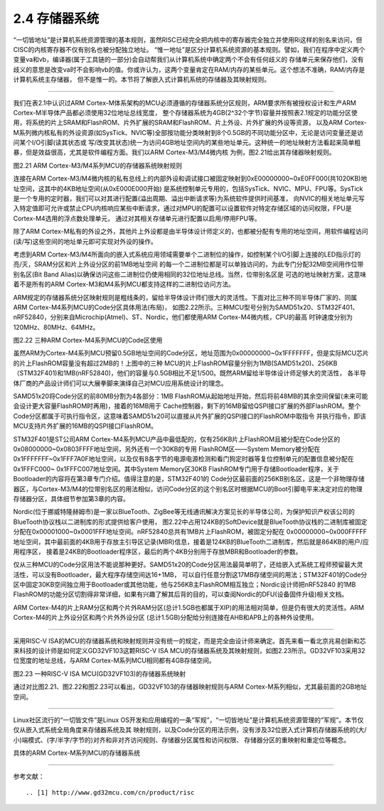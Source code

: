 ===========================
2.4 存储器系统
===========================

“一切皆地址”是计算机系统资源管理的基本规则，虽然RISC已经完全把内核中的寄存器完全独立并使用Ri这样的别名来访问，但CISC的内核寄存器不仅有别名也被分配独立地址。
“惟一地址”是区分计算机系统资源的基本规则。譬如，我们在程序中定义两个变量va和vb，编译器(属于工具链的一部分)会自动帮我们从计算机系统中确定两个不会有任何歧义的
存储单元来保存他们，没有歧义的意思是改变va时不会影响vb的值。你或许认为，这两个变量肯定在RAM/内存的某些单元。这个想法不准确，RAM/内存是计算机系统主存储器，
但不是惟一的。本节将了解嵌入式计算机系统的存储器及其映射规则。

--------------------------

我们在表2.1中认识过ARM Cortex-M体系架构的MCU必须遵循的存储器系统分区规则，ARM要求所有被授权设计和生产ARM Cortex-M半导体产品都必须使用32位地址总线宽度，
整个存储器系统为4GB(2^32个字节)容量并按照表2.1规定的功能分区使用，将系统的片上SRAM和FlashROM、片外扩展的SRAM和FlashROM、片上外设、片外扩展的外设等资源，
以及ARM Cortex-M系列微内核私有的外设资源(如SysTick、NVIC等)全部按功能分类映射到8个0.5GB的不同功能分区中，无论是访问变量还是访问某个I/O引脚(读其状态或
写/改变其状态)统一为访问4GB地址空间内的某些地址单元。这种统一的地址映射方法看起来简单粗暴，但是效益很高，尤其是软件编程方面。我们以ARM Cortex-M3/M4微内核
为例，图2.21给出其存储器映射规则。

.. image:: ../_static/images/c2/memory_map_arm_m3_m4.jpg
  :scale: 50%
  :align: center

图2.21  ARM Cortex-M3/M4系列MCU的存储器系统映射规则

连接在ARM Cortex-M3/M4微内核的私有总线上的内部外设和调试接口被固定映射到0xE00000000~0xE0FF000(共1020KB)地址空间，这其中的4KB地址空间(从0xE000E000开始)
是系统控制单元专用的，包括SysTick、NVIC、MPU、FPU等。SysTick是一个专用的定时器，我们可以对其进行配置(溢出周期、溢出中断请求等)为系统软件提供时间基准，
向NVIC的相关地址单元写入特定值即可允许或禁止CPU内核响应某些中断请求，通过对MPU的配置可以设置软件对特定存储区域的访问权限，FPU是Cortex-M4选用的浮点数处理单元，
通过对其相关存储单元进行配置以启用/停用FPU等。

除了ARM Cortex-M私有的外设之外，其他片上外设都是由半导体设计师定义的，也都被分配有专用的地址空间，用软件编程访问(读/写)这些空间的地址单元即可实现对外设的操作。

考虑到ARM Cortex-M3/M4所面向的嵌入式系统应用领域需要单个二进制位的操作，如控制某个I/O引脚上连接的LED指示灯的亮/灭，SRAM分区和片上外设分区的前1MB地址空间
的每一个二进制位都是可以单独访问的，为此专门分配32MB空间用作位带别名区(Bit Band Alias)以确保访问这些二进制位仍使用相同的32位地址总线。当然，位带别名区是
可选的地址映射方案，这意味着不是所有的ARM Cortex-M3和M4系列MCU都支持这样的二进制位访问方法。

ARM规定的存储器系统分区映射规则是粗线条的，留给半导体设计师们很大的灵活性。下面对比三种不同半导体厂家的、同属ARM Cortex-M4系列MCU的Code分区具体用法(布局)，
如图2.22所示。三种MCU型号分别为SAMD51x20、STM32F401、nRF52840，分别来自Microchip(Atmel)、ST、Nordic，他们都使用ARM Cortex-M4微内核，CPU的最高
时钟速度分别为120MHz、80MHz、64MHz。

.. image:: ../_static/images/c2/memory_code_usages_3xcm4.jpg
  :scale: 26%
  :align: center

图2.22  三种ARM Cortex-M4系列MCU的Code区使用

虽然ARM为Cortex-M4系列MCU预留0.5GB地址空间的Code分区，地址范围为0x00000000~0x1FFFFFFF，但是实际MCU芯片的片上FlashROM容量没有超过2MB的！上图中的三种
MCU的片上FlashROM容量分别为1MB(SAMD51x20)、256KB（STM32F401)和1MB(nRF52840)，他们的容量与0.5GB相比不足1/500。既然ARM留给半导体设计师足够大的灵活性，
各半导体厂商的产品设计师们可以大展拳脚来演绎自己对MCU应用系统设计的理念。

SAMD51x20将Code分区的前80MB分割为4各部分：1MB FlashROM从起始地址开始，然后将前48MB的其余空间保留(未来可能会设计更大容量FlashROM时再用)，接着的16MB用于
Cache控制器，剩下的16MB留给QSPI接口扩展的外部FlashROM。整个Code分区都属于可执行指令区，这意味着SAMD51x20可以直接从片外扩展的QSPI接口的FlashROM中取指令
并执行指令，即该MCU支持片外扩展的16MB的QSPI接口FlashROM。

STM32F401是ST公司ARM Cortex-M4系列MCU产品中最低配的，仅有256KB片上FlashROM且被分配在Code分区的0x08000000~0x0803FFFF地址空间，另外还有一个30KB的专用
FlashROM区——System Memory被分配在0x1FFFFFFF~0x1FFF7A0F地址空间，以及仅有8各字节的电源电源检测和看门狗定时器等复位控制单元的配置信息被分配在0x1FFFC000~
0x1FFFC007地址空间。其中System Memory区30KB FlashROM专门用于存储Bootloader程序，关于Bootloader的内容将在第3章专门介绍。值得注意的是，STM32F401的
Code分区最前面的256KB别名区，这是一个非物理存储器区，与Cortex-M3/M4的位带别名区的用法相似，访问Code分区的这个别名区时根据MCU的Boot引脚电平来决定对应的物理
存储器分区，具体细节参加第3章的内容。

Nordic(位于挪威特隆赫姆市)是一家以BlueTooth、ZigBee等无线通讯解决方案见长的半导体公司，为保护知识产权该公司的BlueTooth协议栈以二进制库的形式提供给客户使用，
图2.22中占用124KB的SoftDevice就是BlueTooth协议栈的二进制库被固定分配在0x00001000~0x0001FFF地址空间。nRF52840总共有1MB片上FlashROM，被固定分配在
0x00000000~0x000FFFFF地址空间，其中最前面的4KB用于存放主引导区记录(MBR)信息，接着是124KB的BlueTooth二进制库，然后就是864KB的用户/应用程序区，
接着是24KB的Bootloader程序区，最后的两个4KB分别用于存放MBR和Bootloader的参数。

仅从三种MCU的Code分区用法不能说那种更好。SAMD51x20的Code分区用法最简单明了，还给嵌入式系统工程师预留最大灵活性，可以没有Bootloader，最大程序存储空间达16+1MB，
可以自行任意分割这17MB存储空间的用法；STM32F401的Code分区中固定30KB空间独立用于Bootloader或其他功能，他与256KB主FlashROM相互独立；Nordic设计师把nRF52840
的1MB FlashROM的功能分区切割得非常详细，如果有兴趣了解其后背的目的，可以查阅Nordic的DFU(设备固件升级)相关文档。

ARM Cortex-M4的片上RAM分区和两个片外RAM分区(总计1.5GB也都属于XIP)的用法相对简单，但是仍有很大的灵活性。ARM Cortex-M4的片上外设分区和两个片外外设分区
(总计1.5GB)分配给分别连接在AHB和APB上的各种外设使用。

--------------------------

采用RISC-V ISA的MCU的存储器系统和映射规则并没有统一的规定，而是完全由设计师来确定。首先来看一看北京兆易创新和芯来科技的设计师是如何定义GD32VF103这颗RISC-V
ISA MCU的存储器系统及其映射规则，如图2.23所示。GD32VF103采用32位宽度的地址总线，与ARM Cortex-M系列MCU相同都有4GB存储空间。

.. image:: ../_static/images/c2/risc_v_example_gd32vf103_memory_map.jpg
  :scale: 30%
  :align: center

图2.23  一种RISC-V ISA MCU(GD32VF103)的存储器系统映射

通过对比图2.21、图2.22和图2.23可以看出，GD32VF103的存储器映射规则与ARM Cortex-M系列相似，尤其最前面的2GB地址空间。



--------------------------

Linux社区流行的“一切皆文件”是Linux OS开发和应用编程的一条“军规”，“一切皆地址”是计算机系统资源管理的“军规”。本节仅仅从嵌入式系统全局角度来存储器系统及其
映射规则，以及Code分区的用法示例，没有涉及32位嵌入式计算机存储器系统的(大/小)端模式、(字/半字/字节的)对齐和非对齐访问规则、存储器分区属性和访问权限、
存储器分区的重映射和重定位等概念。

具体的ARM Cortex-M系列MCU的存储器系统

--------------------------

参考文献：
::

.. [1] http://www.gd32mcu.com/cn/product/risc
